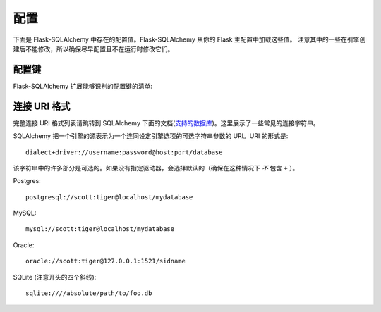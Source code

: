 配置
=============

下面是 Flask-SQLAlchemy 中存在的配置值。Flask-SQLAlchemy 从你的 Flask 主配置中加载这些值。 注意其中的一些在引擎创建后不能修改，所以确保尽早配置且不在运行时修改它们。

配置键
------------------

Flask-SQLAlchemy 扩展能够识别的配置键的清单:

.. tabularcolumns:: |p{6.5cm}|p{8.5cm}|

================================== ===========================================
``SQLALCHEMY_DATABASE_URI``        用于连接数据的数据库。例如：

                                   - ``sqlite:////tmp/test.db``
                                   - ``mysql://username:password@server/db``
``SQLALCHEMY_BINDS``               一个映射绑定 (bind) 键到 
                                   SQLAlchemy 连接 URIs 的字典。
                                   更多的信息请参阅 :ref:`binds`。
``SQLALCHEMY_ECHO``                如果设置成 `True`，SQLAlchemy 将会记录所有
                                   发到标准输出(stderr)的语句，这对调试很有帮助。
``SQLALCHEMY_RECORD_QUERIES``      可以用于显式地禁用或者启用查询记录。查询记录
                                   在调试或者测试模式下自动启用。更多信息请参阅
                                   :func:`get_debug_queries`。
``SQLALCHEMY_NATIVE_UNICODE``      可以用于显式地禁用支持原生的 unicode。这是
                                   某些数据库适配器必须的（像在 Ubuntu 某些版本上的 
                                   PostgreSQL），当使用不合适的指定无编码的数据库
                                   默认值时。
``SQLALCHEMY_POOL_SIZE``           数据库连接池的大小。默认是数据库引擎的默认值
                                  （通常是 5）。
``SQLALCHEMY_POOL_TIMEOUT``        指定数据库连接池的超时时间。默认是 10。
``SQLALCHEMY_POOL_RECYCLE``        自动回收连接的秒数。这对 MySQL 是必须的，默认
                                   情况下 MySQL 会自动移除闲置 8 小时或者以上的连接。
                                   需要注意地是如果使用 MySQL 的话，
                                   Flask-SQLAlchemy 会自动地设置这个值为 2 小时。
``SQLALCHEMY_MAX_OVERFLOW``        控制在连接池达到最大值后可以创建的连接数。当这些额外的
                                   连接回收到连接池后将会被断开和抛弃。
``SQLALCHEMY_TRACK_MODIFICATIONS`` 如果设置成 `True` (默认情况)，Flask-SQLAlchemy
                                   将会追踪对象的修改并且发送信号。这需要额外的内存，
                                   如果不必要的可以禁用它。
================================== ===========================================

.. versionadded:: 0.8
   增加 ``SQLALCHEMY_NATIVE_UNICODE``, ``SQLALCHEMY_POOL_SIZE``,
   ``SQLALCHEMY_POOL_TIMEOUT`` 和 ``SQLALCHEMY_POOL_RECYCLE`` 配置键。

.. versionadded:: 0.12
   增加 ``SQLALCHEMY_BINDS`` 配置键。

.. versionadded:: 0.17
   增加 ``SQLALCHEMY_MAX_OVERFLOW`` 配置键。

.. versionadded:: 2.0
   增加 ``SQLALCHEMY_TRACK_MODIFICATIONS`` 配置键。

连接 URI 格式
-----------------

完整连接 URI 格式列表请跳转到 SQLAlchemy 下面的文档(`支持的数据库
<http://www.sqlalchemy.org/docs/core/engines.html>`_)。这里展示了一些常见的连接字符串。 

SQLAlchemy 把一个引擎的源表示为一个连同设定引擎选项的可选字符串参数的 URI。URI 的形式是::

    dialect+driver://username:password@host:port/database

该字符串中的许多部分是可选的。如果没有指定驱动器，会选择默认的（确保在这种情况下 *不* 包含 ``+`` ）。

Postgres::

    postgresql://scott:tiger@localhost/mydatabase

MySQL::

    mysql://scott:tiger@localhost/mydatabase

Oracle::

    oracle://scott:tiger@127.0.0.1:1521/sidname

SQLite (注意开头的四个斜线)::

    sqlite:////absolute/path/to/foo.db
